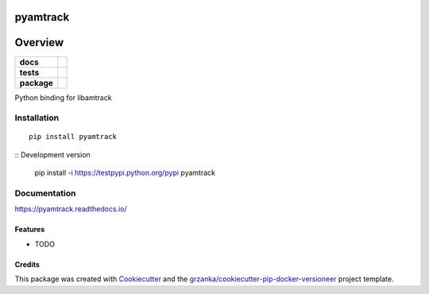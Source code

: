 ===============================
pyamtrack
===============================

.. image:: https://img.shields.io/pypi/v/pyamtrack.svg
        :target: https://pypi.python.org/pypi/pyamtrack

.. image:: https://img.shields.io/travis/libamtrack/pyamtrack.svg
        :target: https://travis-ci.org/libamtrack/pyamtrack

.. image:: https://readthedocs.org/projects/pyamtrack/badge/?version=latest
        :target: https://readthedocs.org/projects/pyamtrack/?badge=latest
        :alt: Documentation Status

========
Overview
========

.. start-badges

.. list-table::
    :stub-columns: 1

    * - docs
      - |docs|
    * - tests
      - |travis| |appveyor|
    * - package
      - |version| |downloads| |wheel| |supported-versions| |supported-implementations|

.. |docs| image:: https://readthedocs.org/projects/pyamtrack/badge/?style=flat
    :target: https://readthedocs.org/projects/pyamtrack
    :alt: Documentation Status

.. |travis| image:: https://travis-ci.org/libamtrack/pyamtrack.svg?branch=master
    :alt: Travis-CI Build Status
    :target: https://travis-ci.org/libamtrack/pyamtrack

.. |appveyor| image:: https://ci.appveyor.com/api/projects/status/github/grzanka/pyamtrack?branch=master&svg=true
    :alt: Appveyor Build Status
    :target: https://ci.appveyor.com/project/grzanka/pyamtrack

.. |version| image:: https://img.shields.io/pypi/v/pyamtrack.svg?style=flat
    :alt: PyPI Package latest release
    :target: https://pypi.python.org/pypi/pyamtrack

.. |downloads| image:: https://img.shields.io/pypi/dm/pyamtrack.svg?style=flat
    :alt: PyPI Package monthly downloads
    :target: https://pypi.python.org/pypi/pyamtrack

.. |wheel| image:: https://img.shields.io/pypi/wheel/pyamtrack.svg?style=flat
    :alt: PyPI Wheel
    :target: https://pypi.python.org/pypi/pyamtrack

.. |supported-versions| image:: https://img.shields.io/pypi/pyversions/pyamtrack.svg?style=flat
    :alt: Supported versions
    :target: https://pypi.python.org/pypi/pyamtrack

.. |supported-implementations| image:: https://img.shields.io/pypi/implementation/pyamtrack.svg?style=flat
    :alt: Supported implementations
    :target: https://pypi.python.org/pypi/pyamtrack

.. end-badges

Python binding for libamtrack


Installation
============

::

    pip install pyamtrack


:: Development version

    pip install -i https://testpypi.python.org/pypi pyamtrack



Documentation
=============

https://pyamtrack.readthedocs.io/


Features
--------

* TODO

Credits
-------

This package was created with Cookiecutter_ and the `grzanka/cookiecutter-pip-docker-versioneer`_ project template.

.. _Cookiecutter: https://github.com/audreyr/cookiecutter
.. _`grzanka/cookiecutter-pip-docker-versioneer`: https://github.com/grzanka/cookiecutter-pip-docker-versioneer
